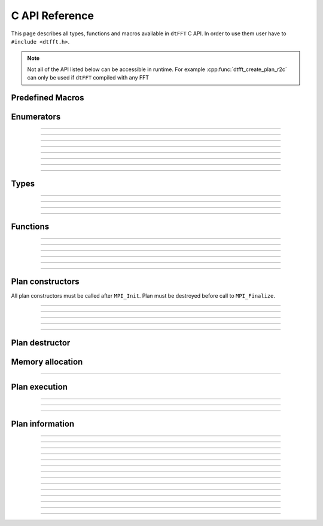 .. _c_link:

###############
C API Reference
###############

This page describes all types, functions and macros available in ``dtFFT`` C API.
In order to use them user have to ``#include <dtfft.h>``.

.. note::
  Not all of the API listed below can be accessible in runtime.
  For example :cpp:func:`dtfft_create_plan_r2c` can only be used if ``dtFFT`` compiled with any FFT

Predefined Macros
=================

.. doxygendefine:: DTFFT_VERSION_MAJOR
.. doxygendefine:: DTFFT_VERSION_MINOR
.. doxygendefine:: DTFFT_VERSION_PATCH
.. doxygendefine:: DTFFT_VERSION_CODE
.. doxygendefine:: DTFFT_VERSION
.. doxygendefine:: DTFFT_CALL


Enumerators
===========

.. doxygenenum:: dtfft_error_t

---------

.. doxygenenum:: dtfft_execute_t

---------

.. doxygenenum:: dtfft_transpose_t

---------

.. doxygenenum:: dtfft_precision_t

---------

.. doxygenenum:: dtfft_effort_t

---------

.. doxygenenum:: dtfft_executor_t

---------

.. doxygenenum:: dtfft_r2r_kind_t

---------

.. doxygenenum:: dtfft_backend_t

---------

.. doxygenenum:: dtfft_platform_t


Types
=====

.. doxygentypedef:: dtfft_plan_t

---------

.. doxygenstruct:: dtfft_pencil_t
  :members:

---------

.. doxygenstruct:: dtfft_config_t
  :members:

---------

.. doxygentypedef:: dtfft_stream_t

---------

.. doxygentypedef:: dtfft_request_t

Functions
=========

.. doxygenfunction:: dtfft_get_version

---------

.. doxygenfunction:: dtfft_get_error_string

---------

.. doxygenfunction:: dtfft_get_backend_string

---------

.. doxygenfunction:: dtfft_get_precision_string

---------

.. doxygenfunction:: dtfft_get_executor_string

---------

.. doxygenfunction:: dtfft_create_config

---------

.. doxygenfunction:: dtfft_set_config


Plan constructors
======================

All plan constructors must be called after ``MPI_Init``. Plan must be destroyed before call to ``MPI_Finalize``.

.. doxygenfunction:: dtfft_create_plan_r2r

---------

.. doxygenfunction:: dtfft_create_plan_r2r_pencil

---------

.. doxygenfunction:: dtfft_create_plan_c2c

---------

.. doxygenfunction:: dtfft_create_plan_c2c_pencil

---------

.. doxygenfunction:: dtfft_create_plan_r2c

---------

.. doxygenfunction:: dtfft_create_plan_r2c_pencil

Plan destructor
======================

.. doxygenfunction:: dtfft_destroy

Memory allocation
======================

.. doxygenfunction:: dtfft_mem_alloc

---------

.. doxygenfunction:: dtfft_mem_free

Plan execution
======================

.. doxygenfunction:: dtfft_execute

---------

.. doxygenfunction:: dtfft_transpose

---------

.. doxygenfunction:: dtfft_transpose_start

---------

.. doxygenfunction:: dtfft_transpose_end 

Plan information
======================

.. doxygenfunction:: dtfft_report

---------

.. doxygenfunction:: dtfft_get_local_sizes

---------

.. doxygenfunction:: dtfft_get_alloc_size

---------

.. doxygenfunction:: dtfft_get_element_size

---------

.. doxygenfunction:: dtfft_get_alloc_bytes

---------

.. doxygenfunction:: dtfft_get_pencil

---------

.. doxygenfunction:: dtfft_get_z_slab_enabled

---------

.. doxygenfunction:: dtfft_get_y_slab_enabled

---------

.. doxygenfunction:: dtfft_get_stream

---------

.. doxygenfunction:: dtfft_get_backend

---------

.. doxygenfunction:: dtfft_get_platform

---------

.. doxygenfunction:: dtfft_get_executor

---------

.. doxygenfunction:: dtfft_get_precision

---------

.. doxygenfunction:: dtfft_get_dims

---------

.. doxygenfunction:: dtfft_get_grid_dims
